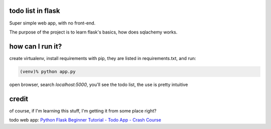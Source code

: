 todo list in flask
==================

Super simple web app, with no front-end.

The purpose of the project is to learn flask's basics, how
does sqlachemy works.

how can I run it?
=================

create virtualenv, install requirements with pip,
they are listed in requirements.txt, and run:

.. code:: bash

    (venv)% python app.py

open browser, search *localhost:5000*, you'll see the todo list,
the use is pretty intuitive

credit
======
of course, if I'm learning this stuff, I'm getting it
from some place right?

todo web app:
`Python Flask Beginner Tutorial - Todo App - Crash Course
<https://www.youtube.com/watch?v=yKHJsLUENl0>`_

